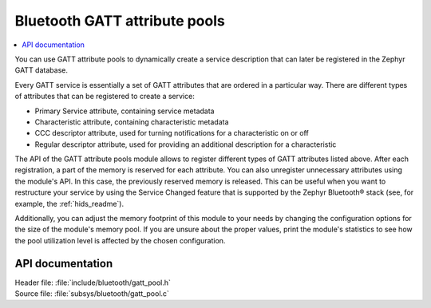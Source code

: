 .. _gatt_pool_readme:

Bluetooth GATT attribute pools
##############################

.. contents::
   :local:
   :depth: 2

You can use GATT attribute pools to dynamically create a service description that can later be registered in the Zephyr GATT database.

Every GATT service is essentially a set of GATT attributes that are ordered in a particular way.
There are different types of attributes that can be registered to create a service:

* Primary Service attribute, containing service metadata
* Characteristic attribute, containing characteristic metadata
* CCC descriptor attribute, used for turning notifications for a characteristic on or off
* Regular descriptor attribute, used for providing an additional description for a characteristic

The API of the GATT attribute pools module allows to register different types of GATT attributes listed above.
After each registration, a part of the memory is reserved for each attribute.
You can also unregister unnecessary attributes using the module's API.
In this case, the previously reserved memory is released.
This can be useful when you want to restructure your service by using the Service Changed feature that is supported by the Zephyr Bluetooth® stack (see, for example, the :ref:`hids_readme`).

Additionally, you can adjust the memory footprint of this module to your needs by changing the configuration options for the size of the module's memory pool.
If you are unsure about the proper values, print the module's statistics to see how the pool utilization level is affected by the chosen configuration.

API documentation
*****************

| Header file: :file:`include/bluetooth/gatt_pool.h`
| Source file: :file:`subsys/bluetooth/gatt_pool.c`

.. doxygengroup:: bt_gatt_pool
   :project: nrf
   :members:
